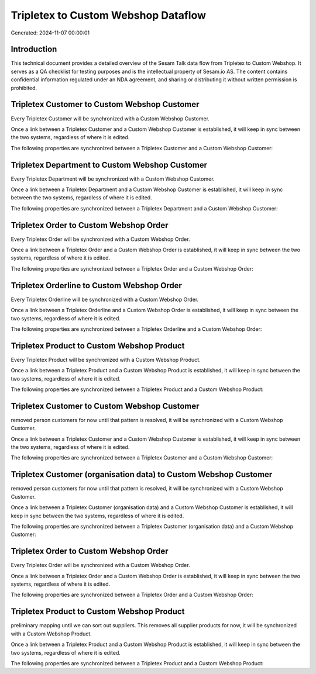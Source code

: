 ====================================
Tripletex to Custom Webshop Dataflow
====================================

Generated: 2024-11-07 00:00:01

Introduction
------------

This technical document provides a detailed overview of the Sesam Talk data flow from Tripletex to Custom Webshop. It serves as a QA checklist for testing purposes and is the intellectual property of Sesam.io AS. The content contains confidential information regulated under an NDA agreement, and sharing or distributing it without written permission is prohibited.

Tripletex Customer to Custom Webshop Customer
---------------------------------------------
Every Tripletex Customer will be synchronized with a Custom Webshop Customer.

Once a link between a Tripletex Customer and a Custom Webshop Customer is established, it will keep in sync between the two systems, regardless of where it is edited.

The following properties are synchronized between a Tripletex Customer and a Custom Webshop Customer:

.. list-table::
   :header-rows: 1

   * - Tripletex Customer Property
     - Custom Webshop Customer Property
     - Custom Webshop Data Type


Tripletex Department to Custom Webshop Customer
-----------------------------------------------
Every Tripletex Department will be synchronized with a Custom Webshop Customer.

Once a link between a Tripletex Department and a Custom Webshop Customer is established, it will keep in sync between the two systems, regardless of where it is edited.

The following properties are synchronized between a Tripletex Department and a Custom Webshop Customer:

.. list-table::
   :header-rows: 1

   * - Tripletex Department Property
     - Custom Webshop Customer Property
     - Custom Webshop Data Type


Tripletex Order to Custom Webshop Order
---------------------------------------
Every Tripletex Order will be synchronized with a Custom Webshop Order.

Once a link between a Tripletex Order and a Custom Webshop Order is established, it will keep in sync between the two systems, regardless of where it is edited.

The following properties are synchronized between a Tripletex Order and a Custom Webshop Order:

.. list-table::
   :header-rows: 1

   * - Tripletex Order Property
     - Custom Webshop Order Property
     - Custom Webshop Data Type


Tripletex Orderline to Custom Webshop Order
-------------------------------------------
Every Tripletex Orderline will be synchronized with a Custom Webshop Order.

Once a link between a Tripletex Orderline and a Custom Webshop Order is established, it will keep in sync between the two systems, regardless of where it is edited.

The following properties are synchronized between a Tripletex Orderline and a Custom Webshop Order:

.. list-table::
   :header-rows: 1

   * - Tripletex Orderline Property
     - Custom Webshop Order Property
     - Custom Webshop Data Type


Tripletex Product to Custom Webshop Product
-------------------------------------------
Every Tripletex Product will be synchronized with a Custom Webshop Product.

Once a link between a Tripletex Product and a Custom Webshop Product is established, it will keep in sync between the two systems, regardless of where it is edited.

The following properties are synchronized between a Tripletex Product and a Custom Webshop Product:

.. list-table::
   :header-rows: 1

   * - Tripletex Product Property
     - Custom Webshop Product Property
     - Custom Webshop Data Type


Tripletex Customer to Custom Webshop Customer
---------------------------------------------
removed person customers for now until that pattern is resolved, it  will be synchronized with a Custom Webshop Customer.

Once a link between a Tripletex Customer and a Custom Webshop Customer is established, it will keep in sync between the two systems, regardless of where it is edited.

The following properties are synchronized between a Tripletex Customer and a Custom Webshop Customer:

.. list-table::
   :header-rows: 1

   * - Tripletex Customer Property
     - Custom Webshop Customer Property
     - Custom Webshop Data Type


Tripletex Customer (organisation data) to Custom Webshop Customer
-----------------------------------------------------------------
removed person customers for now until that pattern is resolved, it  will be synchronized with a Custom Webshop Customer.

Once a link between a Tripletex Customer (organisation data) and a Custom Webshop Customer is established, it will keep in sync between the two systems, regardless of where it is edited.

The following properties are synchronized between a Tripletex Customer (organisation data) and a Custom Webshop Customer:

.. list-table::
   :header-rows: 1

   * - Tripletex Customer (organisation data) Property
     - Custom Webshop Customer Property
     - Custom Webshop Data Type


Tripletex Order to Custom Webshop Order
---------------------------------------
Every Tripletex Order will be synchronized with a Custom Webshop Order.

Once a link between a Tripletex Order and a Custom Webshop Order is established, it will keep in sync between the two systems, regardless of where it is edited.

The following properties are synchronized between a Tripletex Order and a Custom Webshop Order:

.. list-table::
   :header-rows: 1

   * - Tripletex Order Property
     - Custom Webshop Order Property
     - Custom Webshop Data Type


Tripletex Product to Custom Webshop Product
-------------------------------------------
preliminary mapping until we can sort out suppliers. This removes all supplier products for now, it  will be synchronized with a Custom Webshop Product.

Once a link between a Tripletex Product and a Custom Webshop Product is established, it will keep in sync between the two systems, regardless of where it is edited.

The following properties are synchronized between a Tripletex Product and a Custom Webshop Product:

.. list-table::
   :header-rows: 1

   * - Tripletex Product Property
     - Custom Webshop Product Property
     - Custom Webshop Data Type

